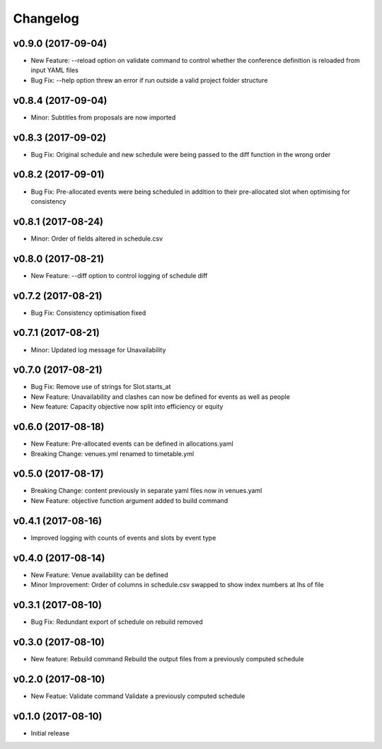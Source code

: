 Changelog
#########

v0.9.0 (2017-09-04)
-------------------
* New Feature: --reload option on validate command to control whether the
  conference definition is reloaded from input YAML files

* Bug Fix: --help option threw an error if run outside a valid project folder
  structure

v0.8.4 (2017-09-04)
-------------------
* Minor: Subtitles from proposals are now imported

v0.8.3 (2017-09-02)
-------------------
* Bug Fix: Original schedule and new schedule were being passed to the diff
  function in the wrong order

v0.8.2 (2017-09-01)
-------------------
* Bug Fix: Pre-allocated events were being scheduled in addition to their
  pre-allocated slot when optimising for consistency

v0.8.1 (2017-08-24)
-------------------
* Minor: Order of fields altered in schedule.csv

v0.8.0 (2017-08-21)
-------------------
* New Feature: --diff option to control logging of schedule diff


v0.7.2 (2017-08-21)
-------------------
* Bug Fix: Consistency optimisation fixed

v0.7.1 (2017-08-21)
-------------------
* Minor: Updated log message for Unavailability

v0.7.0 (2017-08-21)
-------------------
* Bug Fix: Remove use of strings for Slot.starts_at

* New Feature: Unavailability and clashes can now be defined for events as well
  as people

* New feature: Capacity objective now split into efficiency or equity

v0.6.0 (2017-08-18)
-------------------
* New Feature: Pre-allocated events can be defined in allocations.yaml

* Breaking Change: venues.yml renamed to timetable.yml

v0.5.0 (2017-08-17)
-------------------
* Breaking Change: content previously in separate yaml files now in venues.yaml

* New Feature: objective function argument added to build command

v0.4.1 (2017-08-16)
-------------------
* Improved logging with counts of events and slots by event type

v0.4.0 (2017-08-14)
-------------------
* New Feature: Venue availability can be defined

* Minor Improvement: Order of columns in schedule.csv swapped to show index
  numbers at lhs of file

v0.3.1 (2017-08-10)
-------------------
* Bug Fix: Redundant export of schedule on rebuild removed

v0.3.0 (2017-08-10)
-------------------
* New feature: Rebuild command
  Rebuild the output files from a previously computed schedule

v0.2.0 (2017-08-10)
-------------------
* New Featue: Validate command
  Validate a previously computed schedule

v0.1.0 (2017-08-10)
-------------------
* Initial release
